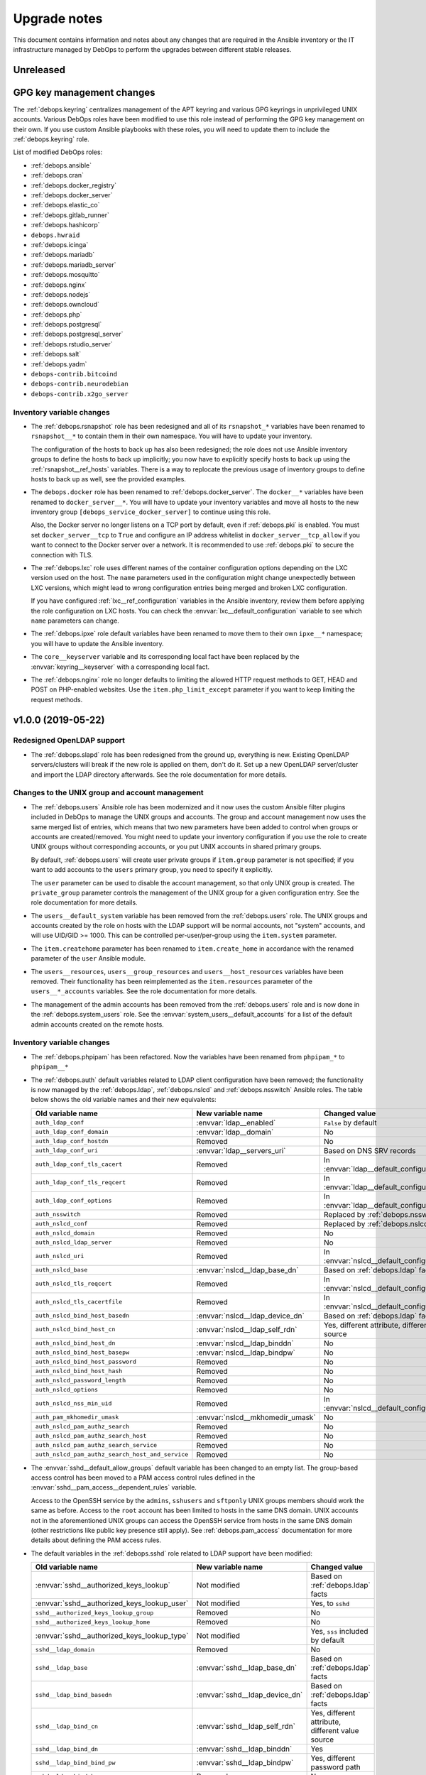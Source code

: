 .. _upgrade_notes:

Upgrade notes
=============

This document contains information and notes about any changes that are
required in the Ansible inventory or the IT infrastructure managed by DebOps to
perform the upgrades between different stable releases.


Unreleased
----------

GPG key management changes
--------------------------

The :ref:`debops.keyring` centralizes management of the APT keyring and various
GPG keyrings in unprivileged UNIX accounts. Various DebOps roles have been
modified to use this role instead of performing the GPG key management on their
own. If you use custom Ansible playbooks with these roles, you will need to
update them to include the :ref:`debops.keyring` role.

List of modified DebOps roles:

- :ref:`debops.ansible`
- :ref:`debops.cran`
- :ref:`debops.docker_registry`
- :ref:`debops.docker_server`
- :ref:`debops.elastic_co`
- :ref:`debops.gitlab_runner`
- :ref:`debops.hashicorp`
- ``debops.hwraid``
- :ref:`debops.icinga`
- :ref:`debops.mariadb`
- :ref:`debops.mariadb_server`
- :ref:`debops.mosquitto`
- :ref:`debops.nginx`
- :ref:`debops.nodejs`
- :ref:`debops.owncloud`
- :ref:`debops.php`
- :ref:`debops.postgresql`
- :ref:`debops.postgresql_server`
- :ref:`debops.rstudio_server`
- :ref:`debops.salt`
- :ref:`debops.yadm`
- ``debops-contrib.bitcoind``
- ``debops-contrib.neurodebian``
- ``debops-contrib.x2go_server``

Inventory variable changes
~~~~~~~~~~~~~~~~~~~~~~~~~~

- The :ref:`debops.rsnapshot` role has been redesigned and all of its
  ``rsnapshot_*`` variables have been renamed to ``rsnapshot__*`` to contain
  them in their own namespace. You will have to update your inventory.

  The configuration of the hosts to back up has also been redesigned; the role
  does not use Ansible inventory groups to define the hosts to back up
  implicitly; you now have to explicitly specify hosts to back up using the
  :ref:`rsnapshot__ref_hosts` variables. There is a way to replocate the
  previous usage of inventory groups to define hosts to back up as well, see
  the provided examples.

- The ``debops.docker`` role has been renamed to :ref:`debops.docker_server`.
  The ``docker__*`` variables have been renamed to ``docker_server__*``. You
  will have to update your inventory variables and move all hosts to the new
  inventory group ``[debops_service_docker_server]`` to continue using this
  role.

  Also, the Docker server no longer listens on a TCP port by default, even if
  :ref:`debops.pki` is enabled. You must set ``docker_server__tcp`` to ``True``
  and configure an IP address whitelist in ``docker_server__tcp_allow`` if you
  want to connect to the Docker server over a network. It is recommended to use
  :ref:`debops.pki` to secure the connection with TLS.

- The :ref:`debops.lxc` role uses different names of the container
  configuration options depending on the LXC version used on the host. The
  ``name`` parameters used in the configuration might change unexpectedly
  between LXC versions, which might lead to wrong configuration entries being
  merged and broken LXC configuration.

  If you have configured :ref:`lxc__ref_configuration` variables in the Ansible
  inventory, review them before applying the role configuration on LXC hosts.
  You can check the :envvar:`lxc__default_configuration` variable to see which
  ``name`` parameters can change.

- The :ref:`debops.ipxe` role default variables have been renamed to move them
  to their own ``ipxe__*`` namespace; you will have to update the Ansible
  inventory.

- The ``core__keyserver`` variable and its corresponding local fact have been
  replaced by the :envvar:`keyring__keyserver` with a corresponding local fact.

- The :ref:`debops.nginx` role no longer defaults to limiting the allowed HTTP
  request methods to GET, HEAD and POST on PHP-enabled websites. Use the
  ``item.php_limit_except`` parameter if you want to keep limiting the request
  methods.


v1.0.0 (2019-05-22)
-------------------

Redesigned OpenLDAP support
~~~~~~~~~~~~~~~~~~~~~~~~~~~

- The :ref:`debops.slapd` role has been redesigned from the ground up,
  everything is new. Existing OpenLDAP servers/clusters will break if the new
  role is applied on them, don't do it. Set up a new OpenLDAP server/cluster
  and import the LDAP directory afterwards. See the role documentation for more
  details.

Changes to the UNIX group and account management
~~~~~~~~~~~~~~~~~~~~~~~~~~~~~~~~~~~~~~~~~~~~~~~~

- The :ref:`debops.users` Ansible role has been modernized and it now uses the
  custom Ansible filter plugins included in DebOps to manage the UNIX groups
  and accounts. The group and account management now uses the same merged list
  of entries, which means that two new parameters have been added to control
  when groups or accounts are created/removed. You might need to update your
  inventory configuration if you use the role to create UNIX groups without
  corresponding accounts, or you put UNIX accounts in shared primary groups.

  By default, :ref:`debops.users` will create user private groups if
  ``item.group`` parameter is not specified; if you want to add accounts to the
  ``users`` primary group, you need to specify it explicitly.

  The ``user`` parameter can be used to disable the account management, so that
  only UNIX group is created. The ``private_group`` parameter controls the
  management of the UNIX group for a given configuration entry. See the role
  documentation for more details.

- The ``users__default_system`` variable has been removed from the
  :ref:`debops.users` role. The UNIX groups and accounts created by the role on
  hosts with the LDAP support will be normal accounts, not "system" accounts,
  and will use UID/GID >= 1000. This can be controlled per-user/per-group using
  the ``item.system`` parameter.

- The ``item.createhome`` parameter has been renamed to ``item.create_home`` in
  accordance with the renamed parameter of the ``user`` Ansible module.

- The ``users__resources``, ``users__group_resources`` and
  ``users__host_resources`` variables have been removed. Their functionality
  has been reimplemented as the ``item.resources`` parameter of the
  ``users__*_accounts`` variables. See the role documentation for more details.

- The management of the admin accounts has been removed from the
  :ref:`debops.users` role and is now done in the :ref:`debops.system_users`
  role. See the :envvar:`system_users__default_accounts` for a list of the
  default admin accounts created on the remote hosts.

Inventory variable changes
~~~~~~~~~~~~~~~~~~~~~~~~~~

- The :ref:`debops.phpipam` has been refactored. Now the variables have been
  renamed from ``phpipam_*`` to ``phpipam__*``

- The :ref:`debops.auth` default variables related to LDAP client configuration
  have been removed; the functionality is now managed by the
  :ref:`debops.ldap`, :ref:`debops.nslcd` and :ref:`debops.nsswitch` Ansible
  roles. The table below shows the old variable names and their new
  equivalents:

  +--------------------------------------------------+----------------------------------+--------------------------------------------------+
  | Old variable name                                | New variable name                | Changed value                                    |
  +==================================================+==================================+==================================================+
  | ``auth_ldap_conf``                               | :envvar:`ldap__enabled`          | ``False`` by default                             |
  +--------------------------------------------------+----------------------------------+--------------------------------------------------+
  | ``auth_ldap_conf_domain``                        | :envvar:`ldap__domain`           | No                                               |
  +--------------------------------------------------+----------------------------------+--------------------------------------------------+
  | ``auth_ldap_conf_hostdn``                        | Removed                          | No                                               |
  +--------------------------------------------------+----------------------------------+--------------------------------------------------+
  | ``auth_ldap_conf_uri``                           | :envvar:`ldap__servers_uri`      | Based on DNS SRV records                         |
  +--------------------------------------------------+----------------------------------+--------------------------------------------------+
  | ``auth_ldap_conf_tls_cacert``                    | Removed                          | In :envvar:`ldap__default_configuration`         |
  +--------------------------------------------------+----------------------------------+--------------------------------------------------+
  | ``auth_ldap_conf_tls_reqcert``                   | Removed                          | In :envvar:`ldap__default_configuration`         |
  +--------------------------------------------------+----------------------------------+--------------------------------------------------+
  | ``auth_ldap_conf_options``                       | Removed                          | In :envvar:`ldap__default_configuration`         |
  +--------------------------------------------------+----------------------------------+--------------------------------------------------+
  | ``auth_nsswitch``                                | Removed                          | Replaced by :ref:`debops.nsswitch`               |
  +--------------------------------------------------+----------------------------------+--------------------------------------------------+
  | ``auth_nslcd_conf``                              | Removed                          | Replaced by :ref:`debops.nslcd`                  |
  +--------------------------------------------------+----------------------------------+--------------------------------------------------+
  | ``auth_nslcd_domain``                            | Removed                          | No                                               |
  +--------------------------------------------------+----------------------------------+--------------------------------------------------+
  | ``auth_nslcd_ldap_server``                       | Removed                          | No                                               |
  +--------------------------------------------------+----------------------------------+--------------------------------------------------+
  | ``auth_nslcd_uri``                               | Removed                          | In :envvar:`nslcd__default_configuration`        |
  +--------------------------------------------------+----------------------------------+--------------------------------------------------+
  | ``auth_nslcd_base``                              | :envvar:`nslcd__ldap_base_dn`    | Based on :ref:`debops.ldap` facts                |
  +--------------------------------------------------+----------------------------------+--------------------------------------------------+
  | ``auth_nslcd_tls_reqcert``                       | Removed                          | In :envvar:`nslcd__default_configuration`        |
  +--------------------------------------------------+----------------------------------+--------------------------------------------------+
  | ``auth_nslcd_tls_cacertfile``                    | Removed                          | In :envvar:`nslcd__default_configuration`        |
  +--------------------------------------------------+----------------------------------+--------------------------------------------------+
  | ``auth_nslcd_bind_host_basedn``                  | :envvar:`nslcd__ldap_device_dn`  | Based on :ref:`debops.ldap` facts                |
  +--------------------------------------------------+----------------------------------+--------------------------------------------------+
  | ``auth_nslcd_bind_host_cn``                      | :envvar:`nslcd__ldap_self_rdn`   | Yes, different attribute, different value source |
  +--------------------------------------------------+----------------------------------+--------------------------------------------------+
  | ``auth_nslcd_bind_host_dn``                      | :envvar:`nslcd__ldap_binddn`     | No                                               |
  +--------------------------------------------------+----------------------------------+--------------------------------------------------+
  | ``auth_nslcd_bind_host_basepw``                  | :envvar:`nslcd__ldap_bindpw`     | No                                               |
  +--------------------------------------------------+----------------------------------+--------------------------------------------------+
  | ``auth_nslcd_bind_host_password``                | Removed                          | No                                               |
  +--------------------------------------------------+----------------------------------+--------------------------------------------------+
  | ``auth_nslcd_bind_host_hash``                    | Removed                          | No                                               |
  +--------------------------------------------------+----------------------------------+--------------------------------------------------+
  | ``auth_nslcd_password_length``                   | Removed                          | No                                               |
  +--------------------------------------------------+----------------------------------+--------------------------------------------------+
  | ``auth_nslcd_options``                           | Removed                          | No                                               |
  +--------------------------------------------------+----------------------------------+--------------------------------------------------+
  | ``auth_nslcd_nss_min_uid``                       | Removed                          | In :envvar:`nslcd__default_configuration`        |
  +--------------------------------------------------+----------------------------------+--------------------------------------------------+
  | ``auth_pam_mkhomedir_umask``                     | :envvar:`nslcd__mkhomedir_umask` | No                                               |
  +--------------------------------------------------+----------------------------------+--------------------------------------------------+
  | ``auth_nslcd_pam_authz_search``                  | Removed                          | No                                               |
  +--------------------------------------------------+----------------------------------+--------------------------------------------------+
  | ``auth_nslcd_pam_authz_search_host``             | Removed                          | No                                               |
  +--------------------------------------------------+----------------------------------+--------------------------------------------------+
  | ``auth_nslcd_pam_authz_search_service``          | Removed                          | No                                               |
  +--------------------------------------------------+----------------------------------+--------------------------------------------------+
  | ``auth_nslcd_pam_authz_search_host_and_service`` | Removed                          | No                                               |
  +--------------------------------------------------+----------------------------------+--------------------------------------------------+

- The :envvar:`sshd__default_allow_groups` default variable has been changed to
  an empty list. The group-based access control has been moved to a PAM access
  control rules defined in the :envvar:`sshd__pam_access__dependent_rules`
  variable.

  Access to the OpenSSH service by the ``admins``, ``sshusers`` and
  ``sftponly`` UNIX groups members should work the same as before. Access to
  the ``root`` account has been limited to hosts in the same DNS domain. UNIX
  accounts not in the aforementioned UNIX groups can access the OpenSSH service
  from hosts in the same DNS domain (other restrictions like public key
  presence still apply). See :ref:`debops.pam_access` documentation for more
  details about defining the PAM access rules.

- The default variables in the :ref:`debops.sshd` role related to LDAP support
  have been modified:

  +---------------------------------------------+--------------------------------+--------------------------------------------------+
  | Old variable name                           | New variable name              | Changed value                                    |
  +=============================================+================================+==================================================+
  | :envvar:`sshd__authorized_keys_lookup`      | Not modified                   | Based on :ref:`debops.ldap` facts                |
  +---------------------------------------------+--------------------------------+--------------------------------------------------+
  | :envvar:`sshd__authorized_keys_lookup_user` | Not modified                   | Yes, to ``sshd``                                 |
  +---------------------------------------------+--------------------------------+--------------------------------------------------+
  | ``sshd__authorized_keys_lookup_group``      | Removed                        | No                                               |
  +---------------------------------------------+--------------------------------+--------------------------------------------------+
  | ``sshd__authorized_keys_lookup_home``       | Removed                        | No                                               |
  +---------------------------------------------+--------------------------------+--------------------------------------------------+
  | :envvar:`sshd__authorized_keys_lookup_type` | Not modified                   | Yes, ``sss`` included by default                 |
  +---------------------------------------------+--------------------------------+--------------------------------------------------+
  | ``sshd__ldap_domain``                       | Removed                        | No                                               |
  +---------------------------------------------+--------------------------------+--------------------------------------------------+
  | ``sshd__ldap_base``                         | :envvar:`sshd__ldap_base_dn`   | Based on :ref:`debops.ldap` facts                |
  +---------------------------------------------+--------------------------------+--------------------------------------------------+
  | ``sshd__ldap_bind_basedn``                  | :envvar:`sshd__ldap_device_dn` | Based on :ref:`debops.ldap` facts                |
  +---------------------------------------------+--------------------------------+--------------------------------------------------+
  | ``sshd__ldap_bind_cn``                      | :envvar:`sshd__ldap_self_rdn`  | Yes, different attribute, different value source |
  +---------------------------------------------+--------------------------------+--------------------------------------------------+
  | ``sshd__ldap_bind_dn``                      | :envvar:`sshd__ldap_binddn`    | Yes                                              |
  +---------------------------------------------+--------------------------------+--------------------------------------------------+
  | ``sshd__ldap_bind_bind_pw``                 | :envvar:`sshd__ldap_bindpw`    | Yes, different password path                     |
  +---------------------------------------------+--------------------------------+--------------------------------------------------+
  | ``sshd__ldap_bind_basepw``                  | Removed                        | No                                               |
  +---------------------------------------------+--------------------------------+--------------------------------------------------+
  | ``sshd__ldap_password_length``              | Removed                        | No                                               |
  +---------------------------------------------+--------------------------------+--------------------------------------------------+

- The management of the ``root`` account dotfiles has been removed from the
  :ref:`debops.users` role and is now included in the
  :ref:`debops.root_account` role. The dotfiles are managed using
  :command:`yadm` script, installed by the :ref:`debops.yadm` role. The
  ``users__root_accounts`` list has been removed.


v0.8.1 (2019-02-02)
-------------------

Subordinate UID/GID ranges for root
~~~~~~~~~~~~~~~~~~~~~~~~~~~~~~~~~~~

- The :ref:`debops.root_account` role will register a set of UID/GID ranges for
  the ``root`` account in the :file:`/etc/subuid` and :file:`/etc/subgid`
  databases.  Depending on the OS distribution and release, these databases
  might contain existing UID/GID ranges which might interfere with the default
  set of 100000-165536 UID/GID range selected for the ``root`` account.

  In that case you should either disable this functionality, or recreate the
  host, at which point the UID/GID ranges for ``root`` will be reserved first,
  and any new accounts created by the system will use subsequent UIDs/GIDs.
  You can also update the UID/GID ranges manually, or select different UID/GID
  ranges for the ``root`` account in the role defaults.

Changes to Redis support in GitLab
~~~~~~~~~~~~~~~~~~~~~~~~~~~~~~~~~~

- The Redis support has been removed from the :ref:`debops.gitlab` playbook.
  Since GitLab still requires Redis to work properly, you need to enable
  :ref:`debops.redis_server` role explicitly for the GitLab host. GitLab
  installation instructions have been updated to reflect this fact.

- To manage Redis on existing GitLab installations, you should enable the
  :ref:`debops.redis_server` role on them and run the Redis and GitLab
  playbooks afterwards. The existing Redis instance will be stopped and new
  Redis instance will be set up, with the same TCP port and password. Since the
  database will be empty, Gitaly service might stop working. After running the
  Redis Server and GitLab playbooks, restart the entire GitLab slice to
  re-populate Redis. You might expect existing GitLab sessions to be invalid
  and users to have to log in again.

- The :ref:`debops.redis_server` role will configure APT preferences on Debian
  Stretch to install Redis from the ``stretch-backports`` repository. The
  playbook run on existing installations will not upgrade the packages
  automatically, but you might expect it on normal system upgrade.

Changes related to packet forwarding in firewall and sysctl
~~~~~~~~~~~~~~~~~~~~~~~~~~~~~~~~~~~~~~~~~~~~~~~~~~~~~~~~~~~

- The :ref:`debops.ifupdown` role now uses :ref:`debops.sysctl` role directly
  as a dependency to generate forwarding configuration for each managed network
  interface that has it enabled. This might impact packet forwarding on
  existing systems; run the role with Ansible ``--diff --check`` options first
  to review the planned changes to the host.

- The :ref:`debops.ferm` role will no longer enable packet forwarding on all
  network interfaces. Existing :file:`/etc/sysctl.d/30-ferm.conf` configuration
  file can be removed using the :ref:`debops.debops_legacy` role.

  The :ref:`debops.ferm` role will remove firewall rules that enabled
  forwarding between "external" and "internal" network interfaces, named
  ``forward_external_in``, ``forward_external_out`` and ``forward_internal``.
  They are redundant with the similar firewall rules generated by the
  :ref:`debops.ifupdown` role and their removal shouldn't impact connectivity,
  however you should check the modifications to the firewall just in case.

Redesigned DNSmasq support
~~~~~~~~~~~~~~~~~~~~~~~~~~

- The :ref:`debops.dnsmasq` role has been redesigned from the ground up. The
  configuration is now merged from multiple sources (role defaults, Ansible
  inventory), role defines separate subdomains for each of the network
  interfaces, and automatically enables support for local Consul DNS service or
  LXC subdomain if they are detected on the host.

- Most of the ``dnsmasq__*`` default variables that defined the
  :command:`dnsmasq` configuration have been removed. Their functionality is
  exposed either as parameters of network interface configuration, or can be
  easily changed via the main configuration pipeline. See the documentation of
  :ref:`dnsmasq__ref_configuration` or :ref:`dnsmasq__ref_interfaces` for more
  details. If you use DNSmasq on a host managed by DebOps, you will have to
  modify your Ansible inventory.

- The generated :command:`dnsmasq` configuration has been split from a single
  ``00_main.conf`` configuration file into multiple separate files stored in
  the :file:`/etc/dnsmasq.d/` directory. The old ``00_main.conf`` configuration
  file will be automatically removed if found, to avoid issues with duplicated
  configuration options.

- The role provides an easy to use way to define DHCP clients with IP address
  reservation, as well as DNS resource records. See
  :ref:`dnsmasq__ref_dhcp_dns_entries` documentation for examples and more
  details.

- The configuration of TCP Wrappers for the TFTP service has been removed from
  the :ref:`debops.dnsmasq` role, and is now done via the
  :ref:`debops.tcpwrappers` Ansible role and its dependent variables.

Inventory variable changes
~~~~~~~~~~~~~~~~~~~~~~~~~~

- The :ref:`debops.grub` role was redesigned, most of the ``grub_*`` default
  variables have been removed and the new configuration method has been
  implemented. The role variables have been namespaced, the role now uses
  ``grub__*`` variabe naming scheme. Check the role documentation for details
  about configuring GRUB via Ansible inventory.

- Variables related to :command:`dhcp_probe` in the :ref:`debops.dhcpd` role
  have been replaced with the variables from the :ref:`debops.dhcp_probe` role.
  They are now namespaced and mostly with the same value types.

  The new :ref:`debops.dhcp_probe` role utilizes :command:`systemd` templated
  instances, and might not work correctly on older Debian/Ubuntu releases.

- The variables related to packet forwarding in the :ref:`debops.ferm` role
  and related roles have been removed:

  - ``ferm__forward``
  - ``ferm__forward_accept``
  - ``ferm__external_interfaces``
  - ``ferm__internal_interfaces``
  - ``libvirtd__ferm__forward``
  - ``lxc__ferm__forward``

  The related Ansible local fact ``ansible_local.ferm.forward`` has also been
  removed.

  You can use the :ref:`debops.ifupdown` role to configure packet forwarding
  per network interface, in the firewall as well as via the kernel parameters.

- Host and domain management has been removed from the ``debops.bootstrap``
  role. This functionality is now done via the :ref:`debops.netbase` role,
  included in the bootstrap playbook. Some of the old variables have their new
  equivalents:

  +-----------------------------------------------+--------------------------------------------+---------------+
  | Old variable name                             | New variable name                          | Changed value |
  +===============================================+============================================+===============+
  | ``bootstrap__hostname_domain_config_enabled`` | :envvar:`netbase__hostname_config_enabled` | No            |
  +-----------------------------------------------+--------------------------------------------+---------------+
  | ``bootstrap__hostname``                       | :envvar:`netbase__hostname`                | No            |
  +-----------------------------------------------+--------------------------------------------+---------------+
  | ``bootstrap__domain``                         | :envvar:`netbase__domain`                  | No            |
  +-----------------------------------------------+--------------------------------------------+---------------+
  | ``bootstrap__etc_hosts``                      | Removed                                    | No            |
  +-----------------------------------------------+--------------------------------------------+---------------+
  | ``bootstrap__hostname_v6_loopback``           | Removed                                    | No            |
  +-----------------------------------------------+--------------------------------------------+---------------+

  Support for configuring IPv6 loopback address has been removed entirely. This
  was required when some of the DebOps roles relied on the ``ansible_fqdn``
  value for task delegation between hosts. Since then, task delegation has been
  updated to use the ``inventory_hostname`` values and ensuring that the IPv6
  loopback address resolves to a FQDN address of the host is no longer
  required.

- The ``netbase__*_hosts`` variables in the :ref:`debops.netbase` role have
  been redesigned to use YAML lists instead of dictionaries. See
  :ref:`netbase__ref_hosts` for more details.

- The ``resources__group_name`` variable has been removed in favor of using
  all the groups the current hosts is in. This change has been reflected in the
  updated variable :envvar:`resources__group_templates`.
  If you need to use a specific group update the :envvar:`resources__group_templates`
  accordingly.
  Read the documentation about :ref:`resources__ref_templates` for more details on
  templating with `debops.resources`.

Changes related to LXC containers
~~~~~~~~~~~~~~~~~~~~~~~~~~~~~~~~~

- The :ref:`debops.lxc` role will configure new LXC containers to attach to the
  ``lxcbr0`` bridge by default. Existing LXC containers will not be modified.
  You can change the default bridge used on container creation using the
  :ref:`lxc__ref_configuration` variables.

- The :ref:`debops.lxc` role has been updated to use the :command:`systemd`
  ``lxc@.service`` instances to manage the containers instead of using the
  :command:`lxc-*` commands directly. Existing LXC containers should not be
  affected, but it is recommended to switch them under the :command:`systemd`
  control. To do that, you should disable the container autostart in the
  :file:`/var/lib/lxc/<container>/config` configuration files:

  .. code-block:: none

     lxc.start.auto = 0

  This will make sure that the containers are not started by the
  ``lxc.service`` service on boot. Next, after stopping the running containers,
  enable and start the containers via the :command:`systemd` instance:

  .. code-block:: console

     systemctl enable lxc@<container>.service
     systemctl start lxc@<container>.service

  This should ensure that the containers are properly shut down and started
  with the host system.


v0.8.0 (2018-08-06)
-------------------

UNIX account and group configuration
~~~~~~~~~~~~~~~~~~~~~~~~~~~~~~~~~~~~

- Configuration of UNIX system groups and accounts included in the ``admins``
  UNIX group has been removed from the :ref:`debops.auth` role. This
  functionality is now done by the :ref:`debops.system_groups` role. The
  variable names and their values changed, see the :ref:`debops.system_groups`
  role documentation for details.

GitLab :command:`gitaly` installation
~~~~~~~~~~~~~~~~~~~~~~~~~~~~~~~~~~~~~

- The :ref:`debops.gitlab` role will now build and install the
  :command:`gitaly` service using unprivileged ``git`` UNIX account instead of
  ``root``. To perform the update correctly, you might need to remove directories

  .. code-block:: console

     /usr/local/src/gitlab/gitlab.com/gitaly.git/
     /var/local/git/gitaly/

  Some files in these directories are owned by ``root`` and that can prevent
  the correct build of the Go binaries. You might also want to stop the
  ``gitlab-gitaly.service`` service and start it afterwards.

  The above steps shouldn't impact new GitLab installations.

UTF8 encoding in MariaDB
~~~~~~~~~~~~~~~~~~~~~~~~

- The :ref:`debops.mariadb_server` and :ref:`debops.mariadb` roles will now use
  the ``utf8mb4`` character encoding by default. This encoding is `the real
  UTF-8 encoding`__ and not the internal MySQL encoding. This change might
  impact existing MySQL databases; you can read `an UTF-8 conversion guide`__
  to check if your database needs to be converted.

  .. __: https://medium.com/@adamhooper/in-mysql-never-use-utf8-use-utf8mb4-11761243e434
  .. __: https://mathiasbynens.be/notes/mysql-utf8mb4

Inventory variable changes
~~~~~~~~~~~~~~~~~~~~~~~~~~

- The ``console_preferred_editors`` list has been removed, configuration of the
  preferred :command:`vim` editor is now done in the :ref:`debops.apt_install`
  role which also installs it.

- The ``console_custom_files`` variable has been removed along with the
  functionality in ``debops.console`` role. Use the :ref:`debops.resources`
  role variables to copy custom files instead. The role is also included in the
  common playbook, although a bit earlier, which shouldn't impact normal use
  cases.

- The management of the :file:`/etc/hosts` file has been removed from the
  ``debops.console`` role and is now done via the :ref:`debops.netbase` role
  which has to be enabled through the Ansible inventory. The variables have
  been renamed:

  +-------------------------+--------------------------------+---------------+
  | Old variable name       | New variable name              | Changed value |
  +=========================+================================+===============+
  | ``console_hosts``       | :envvar:`netbase__hosts`       | No            |
  +-------------------------+--------------------------------+---------------+
  | ``console_group_hosts`` | :envvar:`netbase__group_hosts` | No            |
  +-------------------------+--------------------------------+---------------+
  | ``console_host_hosts``  | :envvar:`netbase__host_hosts`  | No            |
  +-------------------------+--------------------------------+---------------+

- Configuration of the APT autoremove options has been moved from the
  :ref:`debops.apt` role to the :ref:`debops.apt_mark` role, because the latter
  role has more specific scope. The variable names as well as their default
  values have been changed to correctly reflect the meaning of the
  corresponding APT configuration options:

  +--------------------------------+-----------------------------------------------------+------------------+
  | Old variable name              | New variable name                                   | Changed value    |
  +================================+=====================================================+==================+
  | ``apt__autoremove_recommends`` | :envvar:`apt_mark__autoremove_recommends_important` | Yes, to ``True`` |
  +--------------------------------+-----------------------------------------------------+------------------+
  | ``apt__autoremove_suggests``   | :envvar:`apt_mark__autoremove_suggests_important`   | Yes, to ``True`` |
  +--------------------------------+-----------------------------------------------------+------------------+

  By default the APT packages installed via Recommends or Suggests dependencies
  will not be considered for autoremoval. If the user sets any package
  configuration via :ref:`debops.apt_mark` role, the autoremoval will be
  enabled automatically.

- The ``bootstrap__sudo`` and ``bootstrap__sudo_group`` variables have been
  removed from the ``debops.bootstrap`` role. The ``bootstrap.yml`` playbook
  now uses the :ref:`debops.sudo` role to configure :command:`sudo` service on
  a host, use its variables instead to control the service in question.

- The ``bootstrap__admin_groups`` variable will now use list of UNIX
  groups with ``root`` access defined by the :ref:`debops.system_groups` via
  Ansible local facts.

- The contents of the :envvar:`sshd__allow_groups` variable have been moved to
  the new :envvar:`sshd__default_allow_groups` variable. The new variable also
  uses the :ref:`debops.system_groups` Ansible local facts as a data source.

- The ``bootstrap__raw`` and ``bootstrap__mandatory_packages`` variables have
  been removed. See the :ref:`debops.python` role documentation for their
  equivalents.

- The ``apt_install__python_packages`` variable has been removed from the
  :ref:`debops.apt_install` role. Use the :ref:`debops.python` Ansible role to
  install Python packages.

- The ``nodejs__upstream_version`` variable has been renamed to
  :envvar:`nodejs__upstream_release` to better represent the contents, which is
  not a specific NodeJS version, but a specific major release.

- The ``gitlab_domain`` variable, previously used to set the FQDN of the GitLab
  installation, now only sets the domain part; it's value is also changed from
  a YAML list to a string.

  The :envvar:`gitlab__fqdn` variable is now used to set the GitLab FQDN and
  uses the ``gitlab_domain`` value as the domain part.


v0.7.2 (2018-03-28)
-------------------

No changes.


v0.7.1 (2018-03-28)
-------------------

X.509 certificate changes
~~~~~~~~~~~~~~~~~~~~~~~~~

- The :ref:`debops.pki` role now generates the default X.509 certificate for
  the ``domain`` PKI realm with a wildcard entry for the host's FQDN (for
  example, ``*.host.example.org``). This will be true by default on new hosts
  introduced to the cluster; if you want your old hosts to have the new X.509
  certificates, you need to recreate the ``domain`` PKI realm by removing the
  :file:`/etc/pki/realms/domain/` directory on the remote hosts and re-running
  the :ref:`debops.pki` role against them.

  The change is done in the :envvar:`pki_default_realms` variable, if you
  redefined it in the Ansible inventory, you might want to update your version
  to include the new SubjectAltName entry.

- The latest :program:`acme-tiny` Python script uses ACMEv2 API by default, and
  the :ref:`debops.pki` role is now compatible with the upstream changes. The
  ACME certificates should work out of the box in new PKI realms, after the
  :program:`acme-tiny` installation is updated.

  The existing PKI realms will stop correctly regenerating Let's Encrypt
  certificates, because their configuration is not updated automatically by the
  role. The presence of the :file:`acme/error.log` file will prevent the
  :program:`acme-tiny` script from requesting the certificates to not trip the
  Let's Encrypt rate limits.

  Easiest way to fix this is to remove the entire PKI realm
  (:file:`/etc/pki/realms/*/` directory) and re-run the :ref:`debops.pki` role
  against the host. The role will create a new PKI realm based on the previous
  configuration and ACME certificates should start working again.  Services
  like :program:`nginx` that have hooks in the :file:`/etc/pki/hooks/`
  directory should be restarted automatically, you might need to manually
  restart other services as needed.

  Alternatively, you can update the Let's Encrypt API URL in the realm's
  :file:`config/realm.conf` file by replacing the line:

  .. code-block:: bash

     config['acme_ca_api']='https://acme-v01.api.letsencrypt.org'

  with:

  .. code-block:: bash

     config['acme_ca_api']='https://acme-v02.api.letsencrypt.org/directory'

  This should tell the :program:`pki-realm` script to send requests for new
  certificates to the correct URL. You still need to run the :ref:`debops.pki`
  role against the host to install the updated :program:`pki-realm` script and
  update the :program:`acme-tiny` script.

Role changes
~~~~~~~~~~~~

- The :ref:`debops.debops` role now uses the :ref:`debops.ansible` role to
  install Ansible instead of doing it by itself. The relevant code has been
  removed, see the :ref:`debops.ansible` role documentation for new variables.

- The ``debops-contrib.kernel_module`` role has been replaced by the
  :ref:`debops.kmod` role. All of the variable names have been changed, as well
  as their usage. See the documentation of the new role for more details.

- The :ref:`debops.proc_hidepid` role was modified to use a static GID ``70``
  for the ``procadmins`` group to allow synchronization between host and LXC
  containers on that host. The role will apply changes in the
  :file:`/etc/fstab` configuration file, but it will not change existing
  :file:`/proc` mount options. You need to remount the filesystem manually,
  with a command:

  .. code-block:: console

     ansible all -b -m command -a 'mount -o remount /proc'

  The :file:`/proc` filesystem mounted inside of LXC containers cannot be
  remounted this way, since it's most likely mounted by the host itself. You
  will need to check the LXC container configuration in the
  :file:`/var/lib/lxc/*/config` files and update the mount point options to use
  the new static GID. Restart the LXC container afterwards to remount the
  :file:`/proc` filesystem.

  You will also need to restart all services that rely on the ``procadmins``
  group, for example :command:`snmpd`, to activate the new GID.

- The :ref:`debops.sysctl` configuration has been redesigned. The role now uses
  YAML lists instead of YAML dictionaries as a base value of the
  ``sysctl__*_parameters`` default variables. The kernel parameter
  configuration format has also been changed to be easy to override via Ansible
  inventory. Role can now configure multiple files in :file:`/etc/sysctl.d/`
  directory. Refer to the role documentation for details.

Inventory variable changes
~~~~~~~~~~~~~~~~~~~~~~~~~~

- The :ref:`debops.netbox` role has been updated, some variable names were
  changed:

  +------------------------------------+------------------------------------------+---------------+
  | Old variable name                  | New variable name                        | Changed value |
  +------------------------------------+------------------------------------------+---------------+
  | ``netbox__config_netbox_username`` | :envvar:`netbox__config_napalm_username` | No            |
  +------------------------------------+------------------------------------------+---------------+
  | ``netbox__config_netbox_password`` | :envvar:`netbox__config_napalm_password` | No            |
  +------------------------------------+------------------------------------------+---------------+

- The variables that specify files to ignore in the new :ref:`debops.etckeeper`
  role have been renamed from their old versions in
  ``debops-contrib.etckeeper`` role, and their value format changed as well.
  See the documentation of the new role for details.


v0.7.0 (2018-02-11)
-------------------

This is mostly a maintenance release, dedicated to reorganization of the DebOps
:command:`git` repository and expanding documentation.

Role changes
~~~~~~~~~~~~

- The :ref:`debops.nodejs` role now installs NPM using a script in upstream
  :command:`git` repository. This might cause issues with already installed NPM
  package, because of that it will be automatically removed by the role if
  found. You should verify that the role behaves correctly on existing systems
  before applying it in production.

- The :ref:`debops.gunicorn` role has rewritten configuration model based on
  :command:`systemd` instanced units. The existing configuration shouldn't
  interfere, however you might need to update the Ansible inventory
  configuration variables to the new syntax.

Inventory variable changes
~~~~~~~~~~~~~~~~~~~~~~~~~~

- The localization configuration previously located in the ``debops.console``
  role is now located in the :ref:`debops.locales` role. List of default
  variables that were affected:

  +-----------------------------+---------------------------------+---------------+
  | Old variable name           | New variable name               | Changed value |
  +=============================+=================================+===============+
  | ``console_locales``         | :envvar:`locales__default_list` | No            |
  +-----------------------------+---------------------------------+---------------+
  | ``console_locales_default`` | :envvar:`locales__system_lang`  | No            |
  +-----------------------------+---------------------------------+---------------+

  There are also new localization variables for :envvar:`all hosts <locales__list>`,
  :envvar:`group of hosts <locales__group_list>`, :envvar:`specific hosts <locales__host_list>`
  and :envvar:`dependent roles <locales__dependent_list>`.

- The :file:`/etc/issue` and :file:`/etc/motd` configuration has been removed
  from the ``debops.console`` role and is now done by the :ref:`debops.machine`
  role. List of default variables that were affected:

  +-------------------+---------------------------------+---------------+
  | Old variable name | New variable name               | Changed value |
  +===================+=================================+===============+
  | ``console_issue`` | :envvar:`machine__organization` | No            |
  +-------------------+---------------------------------+---------------+
  | ``console_motd``  | :envvar:`machine__motd`         | No            |
  +-------------------+---------------------------------+---------------+

  The support for dynamic MOTD has been implemented by the :ref:`debops.machine`
  role, you might want to use that instead of the static MOTD file.

- Configuration of the ``/proc`` ``hidepid=`` option has been removed from the
  ``debops.console`` and is now available in the new :ref:`debops.proc_hidepid`
  Ansible role. List of default variables that were affected:

  +--------------------------------+---------------------------------+---------------+
  | Old variable name              | New variable name               | Changed value |
  +================================+=================================+===============+
  | ``console_proc_hidepid``       | :envvar:`proc_hidepid__enabled` | No            |
  +--------------------------------+---------------------------------+---------------+
  | ``console_proc_hidepid_level`` | :envvar:`proc_hidepid__level`   | No            |
  +--------------------------------+---------------------------------+---------------+
  | ``console_proc_hidepid_group`` | :envvar:`proc_hidepid__group`   | No            |
  +--------------------------------+---------------------------------+---------------+

  The logic to enable/disable the ``hidepid=`` configuration has been moved to
  the :envvar:`proc_hidepid__enabled` variable to be more accessible. The role
  creates its own set of Ansible local facts with new variable names, you might
  need to update configuration of the roles that relied on them.

- Configuration of the ``sysnews`` package has been removed from the
  ``debops.console`` role, it's now available in the :ref:`debops.sysnews`
  Ansible role. There were extensive changes in the variable names and
  parameters, read the documentation of the new role for details.


v0.6.0 (2017-10-21)
-------------------

This is an initial release based off of the previous DebOps roles, playbooks
and tools located in separate :command:`git` repositories. There should be no
changes needed between the old and the new infrastructure and inventory.
